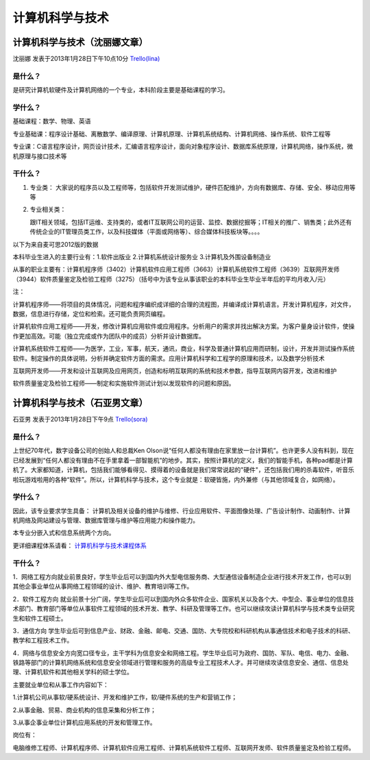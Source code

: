 计算机科学与技术
=================

计算机科学与技术（沈丽娜文章）
-------------------------------
沈丽娜 发表于2013年1月28日下午10点10分  `Trello(lina)`_

.. _`Trello(lina)`: https://trello.com/card/lina/5073046e9ccf02412488bbcb/362

是什么？
~~~~~~~~~
是研究计算机软硬件及计算机网络的一个专业，本科阶段主要是基础课程的学习。

学什么？
~~~~~~~~
基础课程：数学、物理、英语

专业基础课：程序设计基础、离散数学、编译原理、计算机原理、计算机系统结构、计算机网络、操作系统、软件工程等

专业课：C语言程序设计，网页设计技术，汇编语言程序设计，面向对象程序设计、数据库系统原理，计算机网络，操作系统，微机原理与接口技术等

干什么？
~~~~~~~~

1. 专业类：
   大家说的程序员以及工程师等，包括软件开发测试维护，硬件匹配维护，方向有数据库、存储、安全、移动应用等等

2. 专业相关类：
 
   跟IT相关领域，包括IT运维、支持类的，或者IT互联网公司的运营、监控、数据挖掘等；IT相关的推广、销售类；此外还有传统企业的IT管理员类工作，以及科技媒体（平面或网络等）、综合媒体科技板块等。。。。

以下为来自麦可思2012版的数据

本科毕业生进入的主要行业有：1.软件出版业 2.计算机系统设计服务业 3.计算机及外围设备制造业

从事的职业主要有：计算机程序师（3402）计算机软件应用工程师（3663）计算机系统软件工程师（3639）互联网开发师（3944）软件质量鉴定及检验工程师（3275）（括号中为该专业从事该职业的本科毕业生毕业半年后的平均月收入/元）

注：

计算机程序师——将项目的具体情况，问题和程序编织成详细的合理的流程图，并编译成计算机语言。开发计算机程序，对文件，数据，信息进行存储，定位和检索。还可能负责网页编程。

计算机软件应用工程师——开发，修改计算机应用软件或应用程序。分析用户的需求并找出解决方案。为客户量身设计软件，使操作更加高效。可能（独立完成或作为团队中的成员）分析并设计数据库。

计算机系统软件工程师——为医学，工业，军事，航天，通讯，商业，科学及普通计算机应用而研制，设计，开发并测试操作系统软件。制定操作的具体说明，分析并确定软件方面的需求。应用计算机科学和工程学的原理和技术，以及数学分析技术

互联网开发师——开发和设计互联网及应用网页，创造和标明互联网的系统和技术参数，指导互联网内容开发，改进和维护

软件质量鉴定及检验工程师——制定和实施软件测试计划以发现软件的问题和原因。

计算机科学与技术（石亚男文章）
------------------------------
石亚男 发表于2013年1月28日下午9点 `Trello(sora)`_

.. _`Trello(sora)`: https://trello.com/card/sora/5073046e9ccf02412488bbcb/361

是什么？
~~~~~~~~~~~~~
上世纪70年代，数字设备公司的创始人和总裁Ken Olson说“任何人都没有理由在家里放一台计算机”。也许更多人没有料到，现在已经发展到“任何人都没有理由不在手里拿着一部智能机”的地步。其实，按照计算机的定义，我们的智能手机，各种pad都是计算机了。大家都知道，计算机，包括我们能够看得见、摸得着的设备就是我们常常说起的"硬件"，还包括我们用的杀毒软件，听音乐啦玩游戏啦用的各种“软件”。所以，计算机科学与技术，这个专业就是：软硬皆施，内外兼修（与其他领域复合，如网络）。


学什么？
~~~~~~~~~~~~~
因此，该专业要求学生具备： 计算机及相关设备的维护与维修、行业应用软件、平面图像处理、广告设计制作、动画制作、计算机网络及网站建设与管理、数据库管理与维护等应用能力和操作能力。

本专业分嵌入式和信息系统两个方向。

更详细课程体系请看： `计算机科学与技术课程体系`_

.. _`计算机科学与技术课程体系`: http://wenku.baidu.com/view/7dd8506627d3240c8447efb4.html

干什么？
~~~~~~~~~~~~~
1．网络工程方向就业前景良好，学生毕业后可以到国内外大型电信服务商、大型通信设备制造企业进行技术开发工作，也可以到其他企事业单位从事网络工程领域的设计、维护、教育培训等工作。

2．软件工程方向 就业前景十分广阔，学生毕业后可以到国内外众多软件企业、国家机关以及各个大、中型企、事业单位的信息技术部门、教育部门等单位从事软件工程领域的技术开发、教学、科研及管理等工作。也可以继续攻读计算机科学与技术类专业研究生和软件工程硕士。

3．通信方向 学生毕业后可到信息产业、财政、金融、邮电、交通、国防、大专院校和科研机构从事通信技术和电子技术的科研、教学和工程技术工作。

4．网络与信息安全方向宽口径专业，主干学科为信息安全和网络工程。学生毕业后可为政府、国防、军队、电信、电力、金融、铁路等部门的计算机网络系统和信息安全领域进行管理和服务的高级专业工程技术人才。并可继续攻读信息安全、通信、信息处理、计算机软件和其他相关学科的硕士学位。

主要就业单位和从事工作内容如下：

1.计算机公司从事软/硬系统设计、开发和维护工作，软/硬件系统的生产和营销工作；

2.从事金融、贸易、商业机构的信息采集和分析工作；

3.从事企事业单位计算机应用系统的开发和管理工作。

岗位有：

电脑维修工程师、计算机程序师、计算机软件应用工程师、计算机系统软件工程师、互联网开发师、软件质量鉴定及检验工程师。

 
